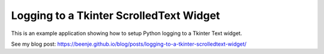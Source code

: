 Logging to a Tkinter ScrolledText Widget
========================================

This is an example application showing how to setup Python logging to a
Tkinter Text widget.

See my blog post: https://beenje.github.io/blog/posts/logging-to-a-tkinter-scrolledtext-widget/
